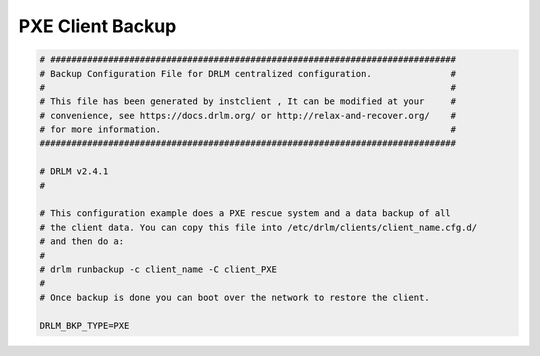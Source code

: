 PXE Client Backup
=================

.. code-block:: bash

  # #############################################################################
  # Backup Configuration File for DRLM centralized configuration.               #
  #                                                                             #
  # This file has been generated by instclient , It can be modified at your     #
  # convenience, see https://docs.drlm.org/ or http://relax-and-recover.org/    #
  # for more information.                                                       #
  ###############################################################################

  # DRLM v2.4.1
  # 

  # This configuration example does a PXE rescue system and a data backup of all 
  # the client data. You can copy this file into /etc/drlm/clients/client_name.cfg.d/ 
  # and then do a: 
  #
  # drlm runbackup -c client_name -C client_PXE
  #
  # Once backup is done you can boot over the network to restore the client.

  DRLM_BKP_TYPE=PXE

